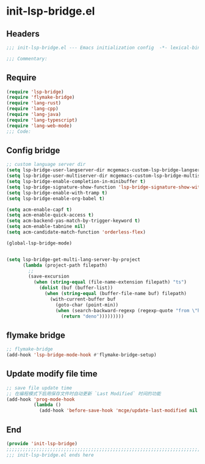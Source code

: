 * init-lsp-bridge.el
:PROPERTIES:
:HEADER-ARGS: :tangle (concat temporary-file-directory "init-lsp-bridge.el") :lexical t
:END:

** Headers
#+begin_src emacs-lisp
;;; init-lsp-bridge.el --- Emacs initialization config  -*- lexical-binding: t; -*-

;;; Commentary:

#+end_src
  
** Require
#+begin_src emacs-lisp
(require 'lsp-bridge)
(require 'flymake-bridge)
(require 'lang-rust)
(require 'lang-cpp)
(require 'lang-java)
(require 'lang-typescript)
(require 'lang-web-mode)
;;; Code:
#+end_src

** Config bridge

#+begin_src emacs-lisp
;; custom language server dir
(setq lsp-bridge-user-langserver-dir mcgemacs-custom-lsp-bridge-langserver-dir)
(setq lsp-bridge-user-multiserver-dir mcgemacs-custom-lsp-bridge-multiserver-dir)
(setq lsp-bridge-enable-completion-in-minibuffer t)
(setq lsp-bridge-signature-show-function 'lsp-bridge-signature-show-with-frame)
(setq lsp-bridge-enable-with-tramp t)
(setq lsp-bridge-enable-org-babel t)

(setq acm-enable-capf t)
(setq acm-enable-quick-access t)
(setq acm-backend-yas-match-by-trigger-keyword t)
(setq acm-enable-tabnine nil)
(setq acm-candidate-match-function 'orderless-flex)

(global-lsp-bridge-mode)


(setq lsp-bridge-get-multi-lang-server-by-project
      (lambda (project-path filepath)
        ;;
        (save-excursion
          (when (string-equal (file-name-extension filepath) "ts")
            (dolist (buf (buffer-list))
              (when (string-equal (buffer-file-name buf) filepath)
                (with-current-buffer buf
                  (goto-char (point-min))
                  (when (search-backward-regexp (regexp-quote "from \"https://deno.land") nil t)
                    (return "deno")))))))))
#+end_src

** flymake bridge
#+begin_src emacs-lisp
;; flymake-bridge
(add-hook 'lsp-bridge-mode-hook #'flymake-bridge-setup)

#+end_src

** Update modify file time
#+begin_src emacs-lisp
;; save file update time
;; 在编程模式下启用保存文件时自动更新 `Last Modified` 时间的功能
(add-hook 'prog-mode-hook
          (lambda ()
            (add-hook 'before-save-hook 'mcge/update-last-modified nil t)))
#+end_src

** End
#+begin_src emacs-lisp
(provide 'init-lsp-bridge)
;;;;;;;;;;;;;;;;;;;;;;;;;;;;;;;;;;;;;;;;;;;;;;;;;;;;;;;;;;;;;;;;;;;;;;;;;
;;; init-lsp-bridge.el ends here
#+end_src
